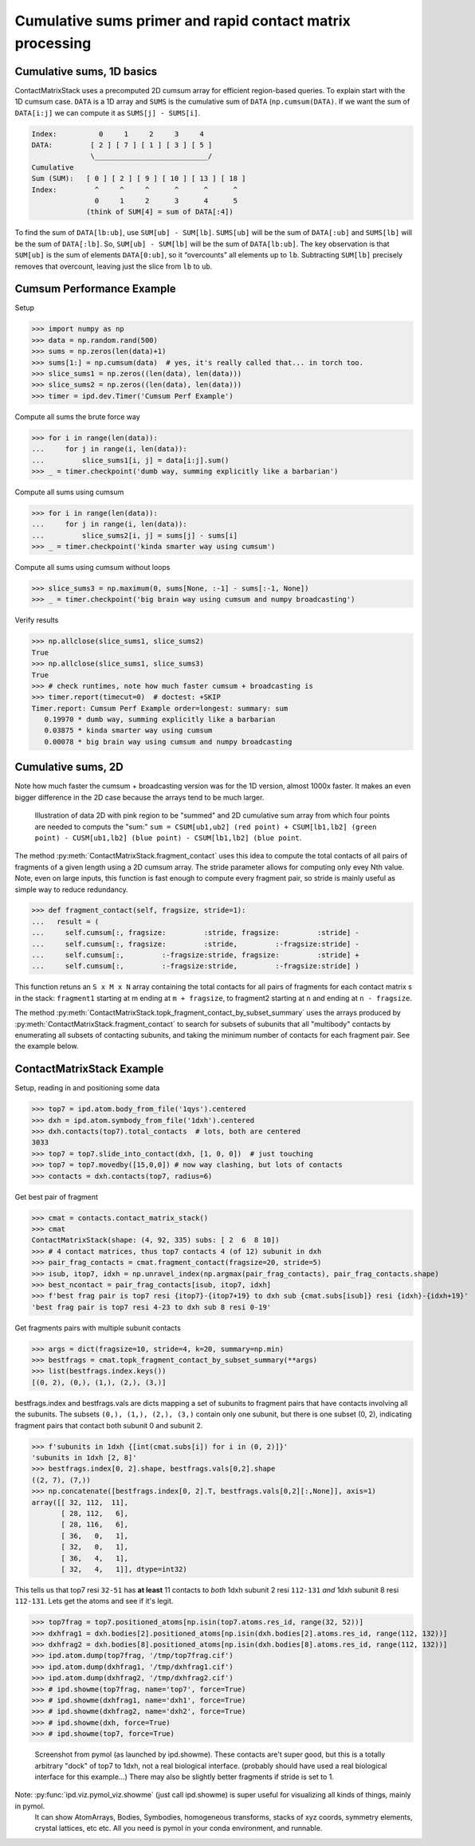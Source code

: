 ===========================================================================
Cumulative sums primer and rapid contact matrix processing
===========================================================================

Cumulative sums, 1D basics
--------------------------

ContactMatrixStack uses a precomputed 2D cumsum array for efficient region-based queries. To explain
start with the 1D cumsum case. ``DATA`` is a 1D array and ``SUMS`` is the cumulative sum
of ``DATA`` (``np.cumsum(DATA)``. If we want the sum of ``DATA[i:j]`` we can compute it as
``SUMS[j] - SUMS[i]``.

.. code-block:: python

    Index:          0     1     2     3     4
    DATA:         [ 2 ] [ 7 ] [ 1 ] [ 3 ] [ 5 ]
                  \___________________________/
    Cumulative
    Sum (SUM):   [ 0 ] [ 2 ] [ 9 ] [ 10 ] [ 13 ] [ 18 ]
    Index:         ^     ^     ^      ^      ^      ^
                   0     1     2      3      4      5
                 (think of SUM[4] = sum of DATA[:4])

To find the sum of ``DATA[lb:ub]``, use ``SUM[ub] - SUM[lb]``. ``SUMS[ub]`` will be the sum of
``DATA[:ub]`` and ``SUMS[lb]`` will be the sum of ``DATA[:lb]``. So, ``SUM[ub] - SUM[lb]`` will be
the sum of ``DATA[lb:ub]``. The key observation is that ``SUM[ub]`` is the sum of elements ``DATA[0:ub]``, so it “overcounts” all elements up to ``lb``.    Subtracting ``SUM[lb]`` precisely
removes that overcount, leaving just the slice from ``lb`` to ``ub``.

Cumsum Performance Example
--------------------------
Setup

>>> import numpy as np
>>> data = np.random.rand(500)
>>> sums = np.zeros(len(data)+1)
>>> sums[1:] = np.cumsum(data)  # yes, it's really called that... in torch too.
>>> slice_sums1 = np.zeros((len(data), len(data)))
>>> slice_sums2 = np.zeros((len(data), len(data)))
>>> timer = ipd.dev.Timer('Cumsum Perf Example')

Compute all sums the brute force way

>>> for i in range(len(data)):
...     for j in range(i, len(data)):
...         slice_sums1[i, j] = data[i:j].sum()
>>> _ = timer.checkpoint('dumb way, summing explicitly like a barbarian')

Compute all sums using cumsum

>>> for i in range(len(data)):
...     for j in range(i, len(data)):
...         slice_sums2[i, j] = sums[j] - sums[i]
>>> _ = timer.checkpoint('kinda smarter way using cumsum')

Compute all sums using cumsum without loops

>>> slice_sums3 = np.maximum(0, sums[None, :-1] - sums[:-1, None])
>>> _ = timer.checkpoint('big brain way using cumsum and numpy broadcasting')

Verify results

>>> np.allclose(slice_sums1, slice_sums2)
True
>>> np.allclose(slice_sums1, slice_sums3)
True
>>> # check runtimes, note how much faster cumsum + broadcasting is
>>> timer.report(timecut=0)  # doctest: +SKIP
Timer.report: Cumsum Perf Example order=longest: summary: sum
   0.19970 * dumb way, summing explicitly like a barbarian
   0.03875 * kinda smarter way using cumsum
   0.00078 * big brain way using cumsum and numpy broadcasting

Cumulative sums, 2D
-------------------

Note how much faster the cumsum + broadcasting version was for the 1D version, almost 1000x faster.
It makes an even bigger difference in the 2D case because the arrays tend to be much larger.

.. figure:: ../_static/img/cumsum2d.png
   :scale: 67 %
   :alt: cumsum2d illustration

   Illustration of data 2D with pink region to be "summed" and 2D cumulative sum array from which four points are needed to computs the "sum:" ``sum = CSUM[ub1,ub2] (red point) + CSUM[lb1,lb2] (green point) - CUSM[ub1,lb2] (blue point) - CSUM[lb1,lb2] (blue point``.

The method :py:meth:`ContactMatrixStack.fragment_contact` uses this idea to compute the total contacts of all
pairs of fragments of a given length using a 2D cumsum array. The stride parameter allows for computing only evey Nth value. Note, even on large inputs, this function is fast enough to
compute every fragment pair, so stride is mainly useful as simple way to reduce redundancy.

>>> def fragment_contact(self, fragsize, stride=1):
...   result = (
...     self.cumsum[:, fragsize:         :stride, fragsize:         :stride] -
...     self.cumsum[:, fragsize:         :stride,         :-fragsize:stride] -
...     self.cumsum[:,         :-fragsize:stride, fragsize:         :stride] +
...     self.cumsum[:,         :-fragsize:stride,         :-fragsize:stride] )

This function retuns an ``S x M x N`` array containing the total contacts for all pairs of fragments for each contact matrix s in the stack: ``fragment1`` starting at m ending at ``m + fragsize``, to fragment2 starting at ``n`` and ending at ``n - fragsize``.

The method :py:meth:`ContactMatrixStack.topk_fragment_contact_by_subset_summary` uses the
arrays produced by
:py:meth:`ContactMatrixStack.fragment_contact` to search for subsets of subunits that
all "multibody" contacts by enumerating all subsets of contacting subunits, and taking
the minimum number of contacts for each fragment pair. See the example below.

ContactMatrixStack Example
---------------------------

Setup, reading in and positioning some data

>>> top7 = ipd.atom.body_from_file('1qys').centered
>>> dxh = ipd.atom.symbody_from_file('1dxh').centered
>>> dxh.contacts(top7).total_contacts  # lots, both are centered
3033
>>> top7 = top7.slide_into_contact(dxh, [1, 0, 0])  # just touching
>>> top7 = top7.movedby([15,0,0]) # now way clashing, but lots of contacts
>>> contacts = dxh.contacts(top7, radius=6)

Get best pair of fragment

>>> cmat = contacts.contact_matrix_stack()
>>> cmat
ContactMatrixStack(shape: (4, 92, 335) subs: [ 2  6  8 10])
>>> # 4 contact matrices, thus top7 contacts 4 (of 12) subunit in dxh
>>> pair_frag_contacts = cmat.fragment_contact(fragsize=20, stride=5)
>>> isub, itop7, idxh = np.unravel_index(np.argmax(pair_frag_contacts), pair_frag_contacts.shape)
>>> best_ncontact = pair_frag_contacts[isub, itop7, idxh]
>>> f'best frag pair is top7 resi {itop7}-{itop7+19} to dxh sub {cmat.subs[isub]} resi {idxh}-{idxh+19}'
'best frag pair is top7 resi 4-23 to dxh sub 8 resi 0-19'

Get fragments pairs with multiple subunit contacts

>>> args = dict(fragsize=10, stride=4, k=20, summary=np.min)
>>> bestfrags = cmat.topk_fragment_contact_by_subset_summary(**args)
>>> list(bestfrags.index.keys())
[(0, 2), (0,), (1,), (2,), (3,)]

bestfrags.index and bestfrags.vals are dicts mapping a set of subunits to fragment pairs that have contacts involving all the subunits. The subsets ``(0,), (1,), (2,), (3,)`` contain only one subunit, but there is one subset (0, 2), indicating fragment pairs that contact both subunit 0 and subunit 2.

>>> f'subunits in 1dxh {[int(cmat.subs[i]) for i in (0, 2)]}'
'subunits in 1dxh [2, 8]'
>>> bestfrags.index[0, 2].shape, bestfrags.vals[0,2].shape
((2, 7), (7,))
>>> np.concatenate([bestfrags.index[0, 2].T, bestfrags.vals[0,2][:,None]], axis=1)
array([[ 32, 112,  11],
       [ 28, 112,   6],
       [ 28, 116,   6],
       [ 36,   0,   1],
       [ 32,   0,   1],
       [ 36,   4,   1],
       [ 32,   4,   1]], dtype=int32)

This tells us that top7 resi ``32-51`` has **at least** 11 contacts to *both*
1dxh subunit 2 resi ``112-131`` *and* 1dxh subunit 8 resi ``112-131``. Lets get the atoms
and see if it's legit.

>>> top7frag = top7.positioned_atoms[np.isin(top7.atoms.res_id, range(32, 52))]
>>> dxhfrag1 = dxh.bodies[2].positioned_atoms[np.isin(dxh.bodies[2].atoms.res_id, range(112, 132))]
>>> dxhfrag2 = dxh.bodies[8].positioned_atoms[np.isin(dxh.bodies[8].atoms.res_id, range(112, 132))]
>>> ipd.atom.dump(top7frag, '/tmp/top7frag.cif')
>>> ipd.atom.dump(dxhfrag1, '/tmp/dxhfrag1.cif')
>>> ipd.atom.dump(dxhfrag2, '/tmp/dxhfrag2.cif')
>>> # ipd.showme(top7frag, name='top7', force=True)
>>> # ipd.showme(dxhfrag1, name='dxh1', force=True)
>>> # ipd.showme(dxhfrag2, name='dxh2', force=True)
>>> # ipd.showme(dxh, force=True)
>>> # ipd.showme(top7, force=True)

.. figure:: ../_static/img/contact_matrix_topk_frag__example.png
   :alt: Top7 / 1dxh fragment contact example

   Screenshot from pymol (as launched by ipd.showme). These contacts are't super good, but this
   is a totally arbitrary "dock" of top7 to 1dxh, not a real biological interface. (probably should
   have used a real biological interface for this example...) There may also be slightly better
   fragments if stride is set to 1.

Note: :py:func:`ipd.viz.pymol_viz.showme` (just call ipd.showme) is super useful for visualizing all kinds of things, mainly in pymol.
 It can show AtomArrays, Bodies, Symbodies, homogeneous transforms, stacks of xyz coords, symmetry
 elements, crystal lattices, etc etc. All you need is pymol in your conda environment, and runnable.
